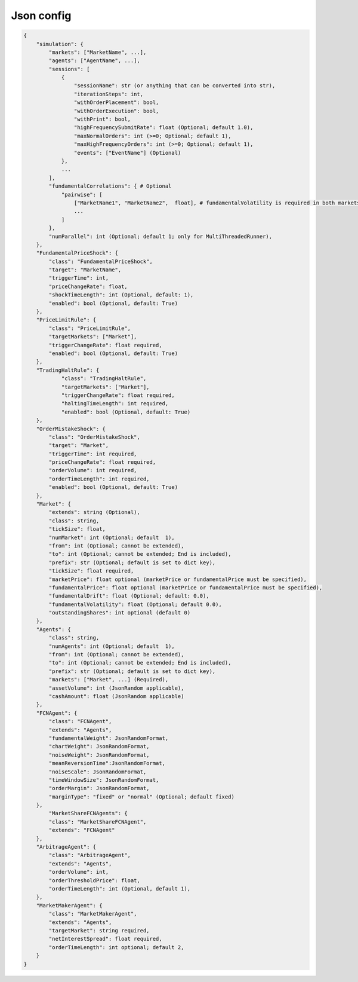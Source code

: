 Json config
==========================

.. code-block:: json

    {
        "simulation": {
            "markets": ["MarketName", ...],
            "agents": ["AgentName", ...],
            "sessions": [
                {
                    "sessionName": str (or anything that can be converted into str),
                    "iterationSteps": int,
                    "withOrderPlacement": bool,
                    "withOrderExecution": bool,
                    "withPrint": bool,
                    "highFrequencySubmitRate": float (Optional; default 1.0),
                    "maxNormalOrders": int (>=0; Optional; default 1),
                    "maxHighFrequencyOrders": int (>=0; Optional; default 1),
                    "events": ["EventName"] (Optional)
                },
                ...
            ],
            "fundamentalCorrelations": { # Optional
                "pairwise": [
                    ["MarketName1", "MarketName2",  float], # fundamentalVolatility is required in both markets
                    ...
                ]
            },
            "numParallel": int (Optional; default 1; only for MultiThreadedRunner),
        },
        "FundamentalPriceShock": {
            "class": "FundamentalPriceShock",
            "target": "MarketName",
            "triggerTime": int,
            "priceChangeRate": float,
            "shockTimeLength": int (Optional, default: 1),
            "enabled": bool (Optional, default: True)
        },
        "PriceLimitRule": {
            "class": "PriceLimitRule",
            "targetMarkets": ["Market"],
            "triggerChangeRate": float required,
            "enabled": bool (Optional, default: True)
        },
        "TradingHaltRule": {
        	"class": "TradingHaltRule",
        	"targetMarkets": ["Market"],
        	"triggerChangeRate": float required,
        	"haltingTimeLength": int required,
        	"enabled": bool (Optional, default: True)
        },
        "OrderMistakeShock": {
            "class": "OrderMistakeShock",
            "target": "Market",
            "triggerTime": int required,
            "priceChangeRate": float required,
            "orderVolume": int required,
            "orderTimeLength": int required,
            "enabled": bool (Optional, default: True)
        },
        "Market": {
            "extends": string (Optional),
            "class": string,
            "tickSize": float,
            "numMarket": int (Optional; default  1),
            "from": int (Optional; cannot be extended),
            "to": int (Optional; cannot be extended; End is included),
            "prefix": str (Optional; default is set to dict key),
            "tickSize": float required,
            "marketPrice": float optional (marketPrice or fundamentalPrice must be specified),
            "fundamentalPrice": float optional (marketPrice or fundamentalPrice must be specified),
            "fundamentalDrift": float (Optional; default: 0.0),
            "fundamentalVolatility": float (Optional; default 0.0),
            "outstandingShares": int optional (default 0)
        },
        "Agents": {
            "class": string,
            "numAgents": int (Optional; default  1),
            "from": int (Optional; cannot be extended),
            "to": int (Optional; cannot be extended; End is included),
            "prefix": str (Optional; default is set to dict key),
            "markets": ["Market", ...] (Required),
            "assetVolume": int (JsonRandom applicable),
            "cashAmount": float (JsonRandom applicable)
        },
        "FCNAgent": {
            "class": "FCNAgent",
            "extends": "Agents",
            "fundamentalWeight": JsonRandomFormat,
            "chartWeight": JsonRandomFormat,
            "noiseWeight": JsonRandomFormat,
            "meanReversionTime":JsonRandomFormat,
            "noiseScale": JsonRandomFormat,
            "timeWindowSize": JsonRandomFormat,
            "orderMargin": JsonRandomFormat,
            "marginType": "fixed" or "normal" (Optional; default fixed)
        },
	    "MarketShareFCNAgents": {
            "class": "MarketShareFCNAgent",
            "extends": "FCNAgent"
        },
        "ArbitrageAgent": {
            "class": "ArbitrageAgent",
            "extends": "Agents",
            "orderVolume": int,
            "orderThresholdPrice": float,
            "orderTimeLength": int (Optional, default 1),
        },
        "MarketMakerAgent": {
            "class": "MarketMakerAgent",
            "extends": "Agents",
            "targetMarket": string required,
            "netInterestSpread": float required,
            "orderTimeLength": int optional; default 2,
        }
    }
